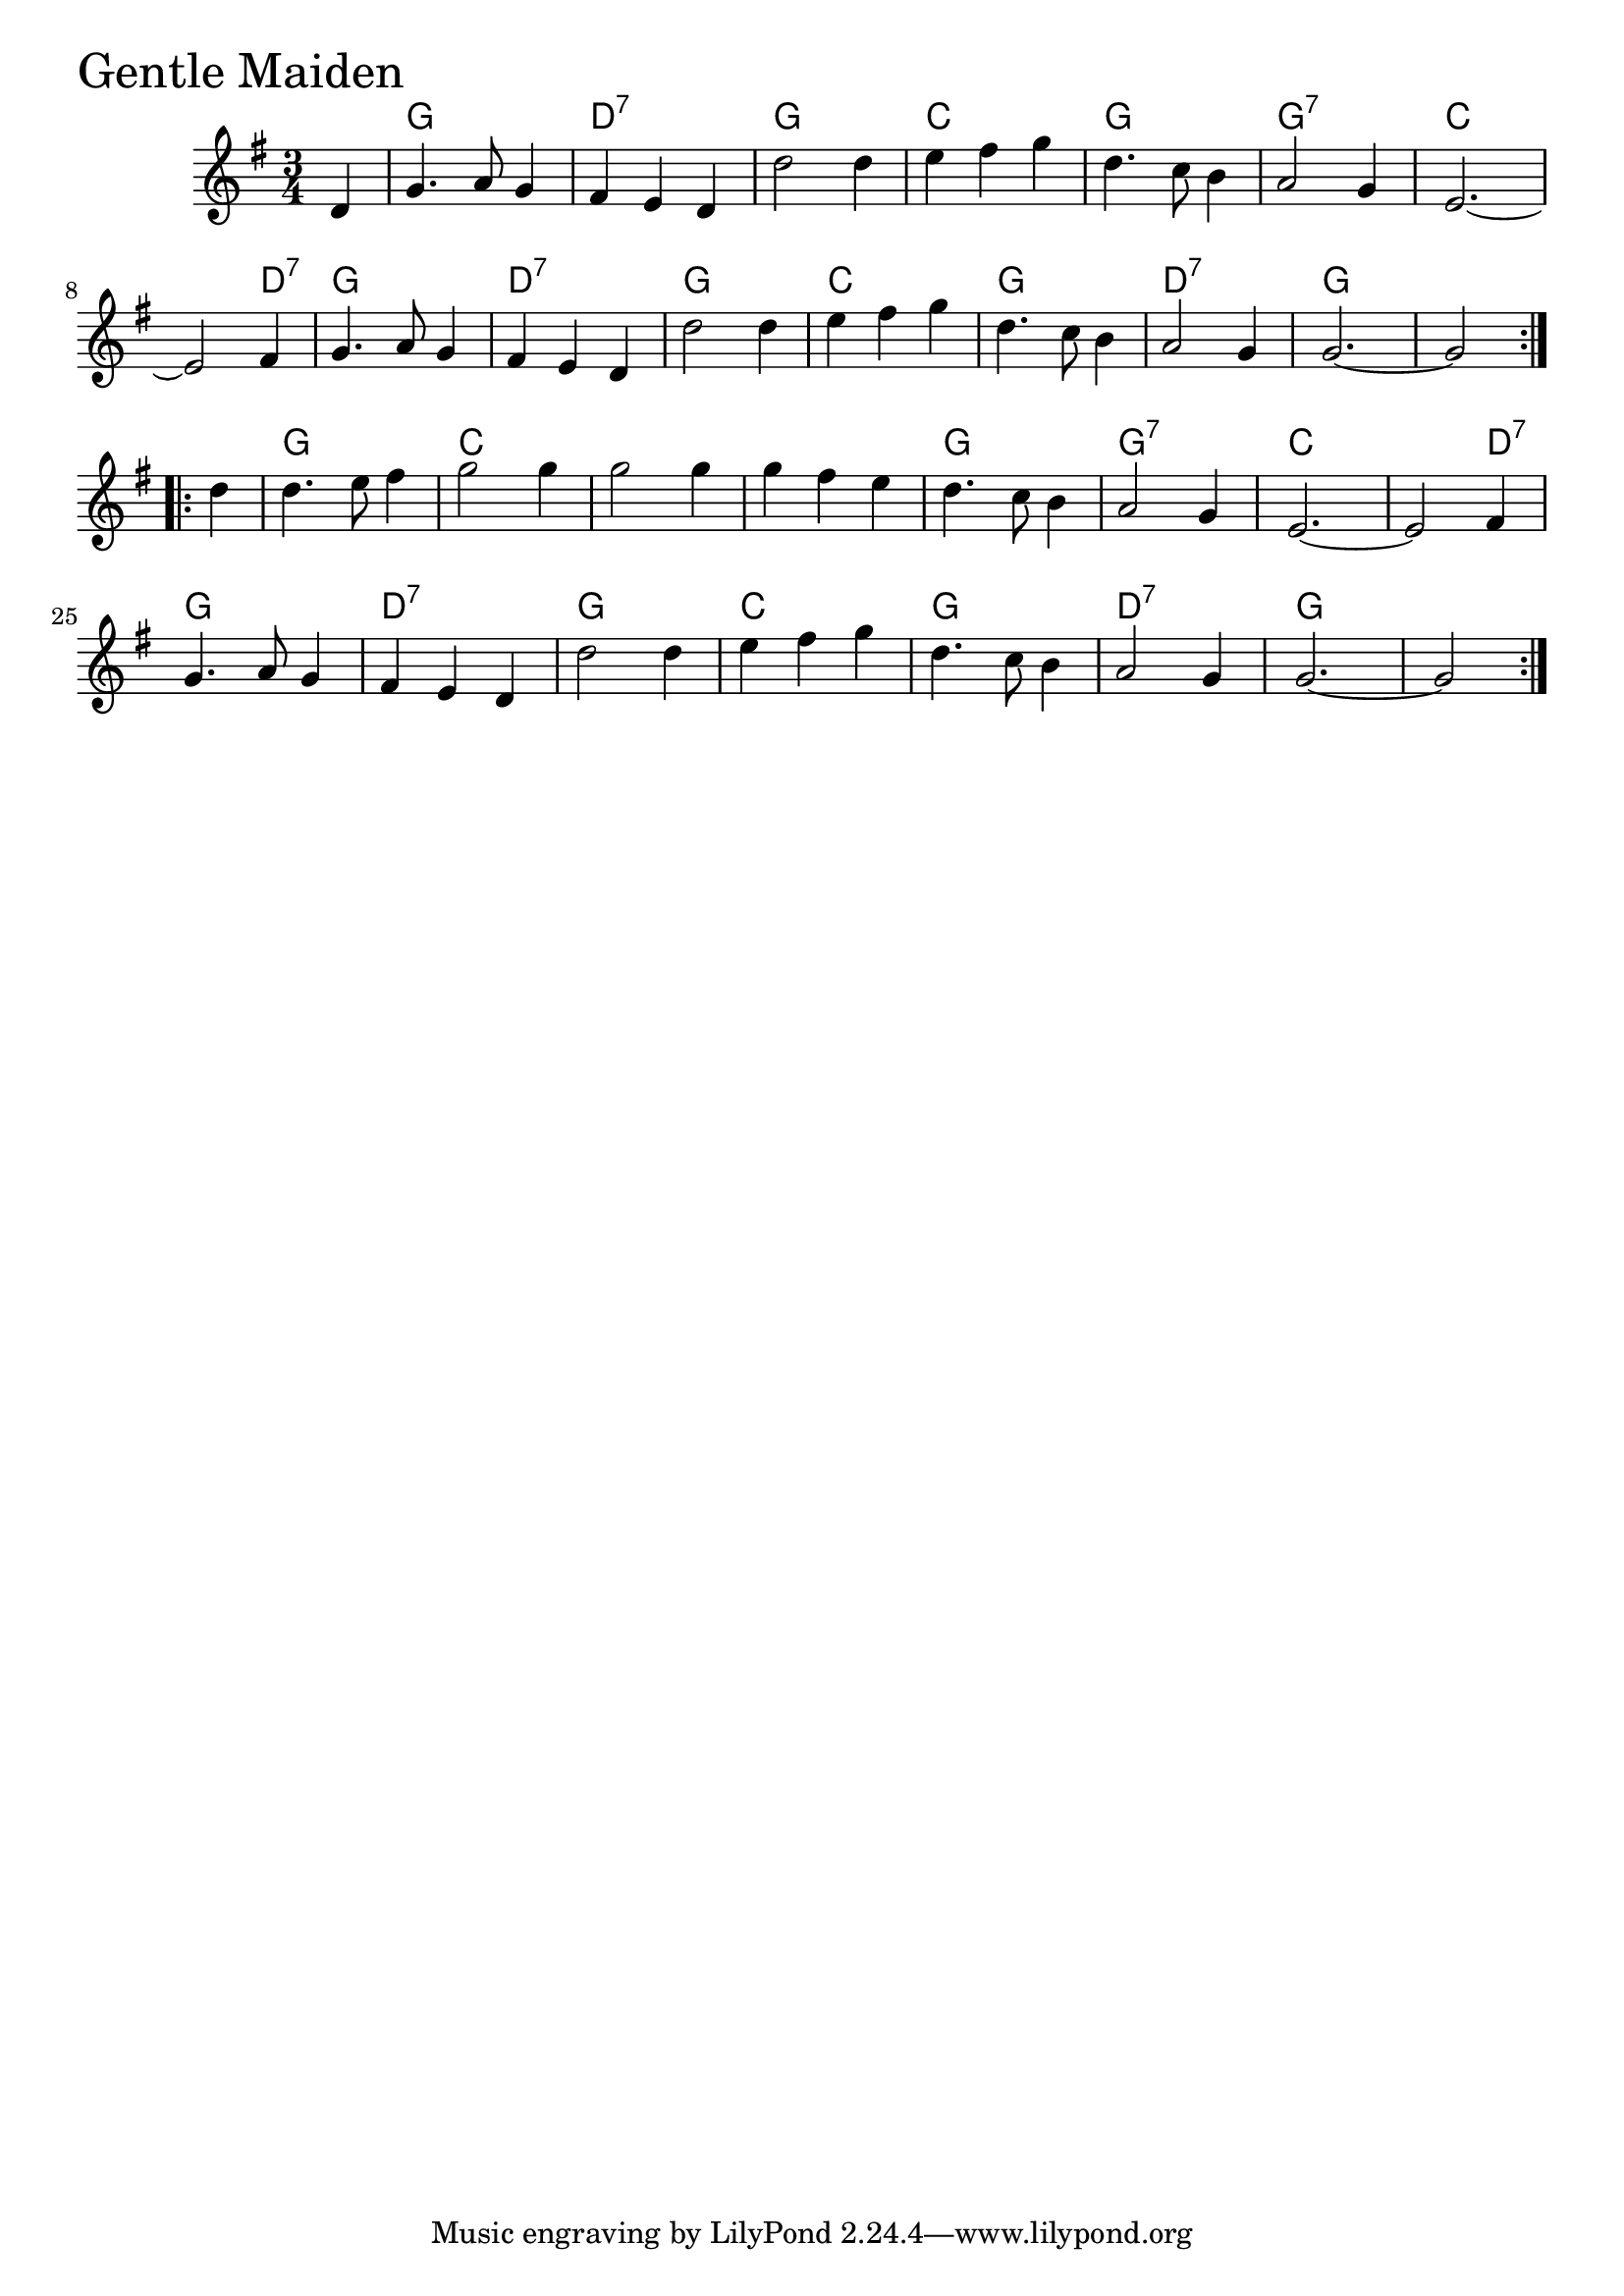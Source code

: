 \version "2.18.0"

GentleMaidenChords = \chordmode{
  s4
  g2. d:7 g c
  g g:7 c s2 d4:7
  g2. d:7 g c
  g d:7 g s
  g c s s
  g g:7 c s2 d4:7
  g2. d:7 g c
  g d:7 g s2
}

GentleMaiden = \relative{
  \key g \major
  \time 3/4
  \repeat volta 2 {
    \partial 4 d'4
    g4. a8 g4
    fis e d
    d'2 d4
    e fis g
    d4. c8 b4
    a2 g4
    e2.~
    e2 fis4
    g4. a8 g4
    fis e d
    d'2 d4
    e fis g
    d4. c8 b4
    a2 g4
    g2.~
    g2
  }
  \break
  \repeat volta 2 {
    \partial 4 d'4
    d4. e8 fis4
    g2 g4
    g2 g4
    g fis e
    d4. c8 b4
    a2 g4
    e2.~
    e2 fis4
    \break
    g4. a8 g4
    fis e d
    d'2 d4
    e fis g
    d4. c8 b4
    a2 g4
    g2.~
    g2
  }
}


\score {
  <<
    \new ChordNames \GentleMaidenChords 
    \new Staff { \clef treble \GentleMaiden }
  >>
  \header { piece = \markup {\fontsize #4.0 "Gentle Maiden" }}
  \layout {}
  \midi {}
}
